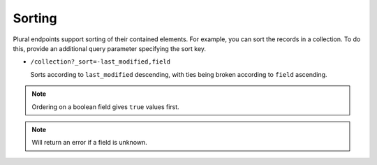 Sorting
#######

Plural endpoints support sorting of their contained elements. For
example, you can sort the records in a collection. To do this, provide
an additional query parameter specifying the sort key.

* ``/collection?_sort=-last_modified,field``

  Sorts according to ``last_modified`` descending, with ties being
  broken according to ``field`` ascending.

.. note::

    Ordering on a boolean field gives ``true`` values first.

.. note::

    Will return an error if a field is unknown.

